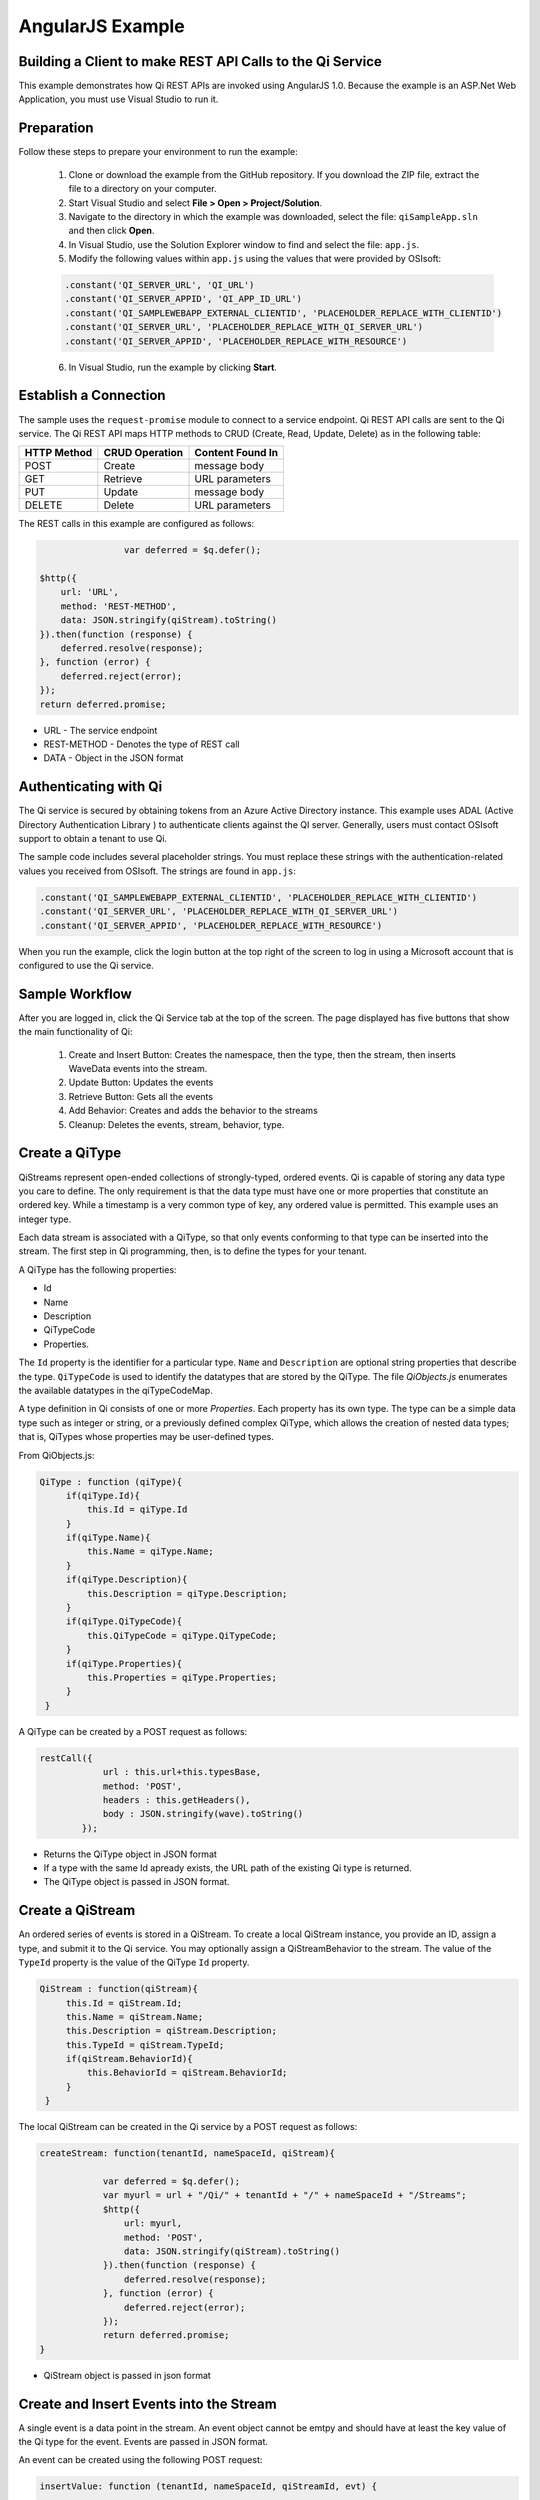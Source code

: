 AngularJS Example
=================

Building a Client to make REST API Calls to the Qi Service
----------------------------------------------------------

This example demonstrates how Qi REST APIs are invoked using AngularJS 1.0.
Because the example is an ASP.Net Web Application, you must 
use Visual Studio to run it.


Preparation
-----------

Follow these steps to prepare your environment to run the example:

 1. Clone or download the example from the GitHub repository. If you download the ZIP file, extract the file to a directory on your computer.
 2. Start Visual Studio and select **File > Open > Project/Solution**.
 3. Navigate to the directory in which the example was downloaded, select the file: ``qiSampleApp.sln`` and then click **Open**.
 4. In Visual Studio, use the Solution Explorer window to find and select the file: ``app.js``.
 5. Modify the following values within ``app.js`` using the values that were provided by OSIsoft:
 
 .. code:: javascript
 
  .constant('QI_SERVER_URL', 'QI_URL')
  .constant('QI_SERVER_APPID', 'QI_APP_ID_URL')
  .constant('QI_SAMPLEWEBAPP_EXTERNAL_CLIENTID', 'PLACEHOLDER_REPLACE_WITH_CLIENTID')
  .constant('QI_SERVER_URL', 'PLACEHOLDER_REPLACE_WITH_QI_SERVER_URL')
  .constant('QI_SERVER_APPID', 'PLACEHOLDER_REPLACE_WITH_RESOURCE')

 6. In Visual Studio, run the example by clicking **Start**.

Establish a Connection
----------------------

The sample uses the ``request-promise`` module to connect to a service
endpoint. Qi REST API calls are sent to the Qi service. The Qi REST API
maps HTTP methods to CRUD (Create, Read, Update, Delete) as in the following table:

+---------------+------------------+--------------------+
| HTTP Method   | CRUD Operation   | Content Found In   |
+===============+==================+====================+
| POST          | Create           | message body       |
+---------------+------------------+--------------------+
| GET           | Retrieve         | URL parameters     |
+---------------+------------------+--------------------+
| PUT           | Update           | message body       |
+---------------+------------------+--------------------+
| DELETE        | Delete           | URL parameters     |
+---------------+------------------+--------------------+

The REST calls in this example are configured as follows:

.. code:: javascript

				var deferred = $q.defer();

                $http({
                    url: 'URL',
                    method: 'REST-METHOD',
                    data: JSON.stringify(qiStream).toString()
                }).then(function (response) {
                    deferred.resolve(response);
                }, function (error) {
                    deferred.reject(error);
                });
                return deferred.promise;


-  URL - The service endpoint
-  REST-METHOD - Denotes the type of REST call
-  DATA - Object in the JSON format

Authenticating with Qi
------------------------------

The Qi service is secured by obtaining tokens from an Azure Active
Directory instance. This example uses ADAL (Active Directory Authentication Library ) 
to authenticate clients against
the QI server. Generally, users must contact OSIsoft support
to obtain a tenant to use Qi. 

The sample code includes several placeholder strings. You must replace these strings with the
authentication-related values you received from OSIsoft. The strings are
found in ``app.js``:

.. code:: javascript

		.constant('QI_SAMPLEWEBAPP_EXTERNAL_CLIENTID', 'PLACEHOLDER_REPLACE_WITH_CLIENTID')
		.constant('QI_SERVER_URL', 'PLACEHOLDER_REPLACE_WITH_QI_SERVER_URL')
		.constant('QI_SERVER_APPID', 'PLACEHOLDER_REPLACE_WITH_RESOURCE')


When you run the example, click the login button at the top right of the screen
to log in using a Microsoft account that is configured to use the Qi service.


Sample Workflow
------------------------------

After you are logged in, click the Qi Service tab at the top of the screen.
The page displayed has five buttons that show the main functionality of Qi:

	1) Create and Insert Button: Creates the namespace, then the type, then the stream, then inserts WaveData events into the stream.
	2) Update Button: Updates the events 
	3) Retrieve Button: Gets all the events
	4) Add Behavior: Creates and adds the behavior to the streams
	5) Cleanup: Deletes the events, stream, behavior, type.

Create a QiType
---------------

QiStreams represent open-ended collections of strongly-typed, ordered
events. Qi is capable of storing any data type you care to define. The
only requirement is that the data type must have one or more properties
that constitute an ordered key. While a timestamp is a very common type
of key, any ordered value is permitted. This example uses an integer type.

Each data stream is associated with a QiType, so that only events
conforming to that type can be inserted into the stream. The first step
in Qi programming, then, is to define the types for your tenant.

A QiType has the following properties: 

- Id
- Name
- Description
- QiTypeCode
- Properties.

The ``Id`` property is the identifier for a particular type. ``Name`` and
``Description`` are optional string properties that describe the type.
``QiTypeCode`` is used to identify the datatypes that are stored by the QiType. The
file *QiObjects.js* enumerates the available datatypes in the
qiTypeCodeMap.

A type definition in Qi consists of one or more *Properties*. Each
property has its own type. The type can be a simple data type such as integer
or string, or a previously defined complex QiType, which allows the
creation of nested data types; that is, QiTypes whose properties may be
user-defined types.

From QiObjects.js:

.. code:: javascript

       QiType : function (qiType){
            if(qiType.Id){
                this.Id = qiType.Id
            }
            if(qiType.Name){
                this.Name = qiType.Name;
            }
            if(qiType.Description){
                this.Description = qiType.Description;
            }
            if(qiType.QiTypeCode){ 
                this.QiTypeCode = qiType.QiTypeCode;
            }
            if(qiType.Properties){
                this.Properties = qiType.Properties;
            }
        }

A QiType can be created by a POST request as follows:

.. code:: javascript

        restCall({
                    url : this.url+this.typesBase,
                    method: 'POST',
                    headers : this.getHeaders(),
                    body : JSON.stringify(wave).toString()
                });

-  Returns the QiType object in JSON format
-  If a type with the same Id apready exists, the URL path of the existing Qi type
   is returned.
-  The QiType object is passed in JSON format.


Create a QiStream
-----------------

An ordered series of events is stored in a QiStream. 
To create a local QiStream instance, you provide an ID, assign a type,
and submit it to the Qi service. You may optionally assign a
QiStreamBehavior to the stream. The value of the ``TypeId`` property is
the value of the QiType ``Id`` property.

.. code:: javascript

       QiStream : function(qiStream){
            this.Id = qiStream.Id;
            this.Name = qiStream.Name;
            this.Description = qiStream.Description;
            this.TypeId = qiStream.TypeId;
            if(qiStream.BehaviorId){
                this.BehaviorId = qiStream.BehaviorId;
            }
        }

The local QiStream can be created in the Qi service by a POST request as
follows:

.. code:: javascript

    createStream: function(tenantId, nameSpaceId, qiStream){

                var deferred = $q.defer();
                var myurl = url + "/Qi/" + tenantId + "/" + nameSpaceId + "/Streams";
                $http({
                    url: myurl,
                    method: 'POST',
                    data: JSON.stringify(qiStream).toString()
                }).then(function (response) {
                    deferred.resolve(response);
                }, function (error) {
                    deferred.reject(error);
                });
                return deferred.promise;
    }

-  QiStream object is passed in json format

Create and Insert Events into the Stream
----------------------------------------

A single event is a data point in the stream. An event object cannot be
emtpy and should have at least the key value of the Qi type for the
event. Events are passed in JSON format.

An event can be created using the following POST request:

.. code:: javascript

   insertValue: function (tenantId, nameSpaceId, qiStreamId, evt) {

            var deferred = $q.defer();
            var myurl = url + "/Qi/" + tenantId + "/" + nameSpaceId + "/Streams/" + qiStreamId+ "/Data/InsertValue";
            $http({
                url: myurl,
                method: 'POST',
                data: JSON.stringify(evt).toString()
            }).then(function (response) {
                deferred.resolve(response);
            }, function (error) {
                deferred.reject(error);
            });
            return deferred.promise;
    }

-  qiStreamId is the stream Id
-  data is the event object in json format

Inserting multiple values is similar, but the payload has a list of events
and the URL for the POST call varies:

.. code:: javascript

    //insert an array of events
        insertValues: function (tenantId, nameSpaceId, qiStreamId, events) {
            var deferred = $q.defer();
            var myurl = url + "/Qi/" + tenantId + "/" + nameSpaceId + "/Streams/" + qiStreamId + "/Data/InsertValues";
            $http({
                url: myurl,
                method: 'POST',
                data: JSON.stringify(events).toString()
            }).then(function (response) {
                deferred.resolve(response);
            }, function (error) {
                deferred.reject(error);
            });
            return deferred.promise;
    }

The Qi REST API provides many more types of data insertion calls beyond
those demonstrated in this application.

Retrieve Events
---------------

There are many methods in the Qi REST API that allow for the retrieval of
events from a stream. The retrieval methods take string-type start and
end values; in our case, these start and end ordinal indices
are expressed as strings ("0" and "99", respectively). The index values must
be capable of conversion to the type of the index assigned in the QiType.
Timestamp keys are expressed as ISO 8601 format strings. Compound
indices are values concatenated with a pipe ('\|') separator. This
example implements only two of the many available retrieval methods -
GetWindowValues (getTemplate in ``QiClient.js``) and GetRangeValues
(``getRangeTemplate`` in ``QiClient.js``).

.. code:: javascript

    getWindowValues: function (tenantId, nameSpaceId, qiStreamId, start, end) {
            var deferred = $q.defer();
            var myurl = url + "/Qi/" + tenantId + "/" + nameSpaceId + "/Streams/" + qiStreamId + "/Data/GetWindowValues?startIndex="
                + start + "&endIndex=" + end;
            $http({
                url: myurl,
                method: 'GET'
            }).then(function (response) {
                deferred.resolve(response);
            }, function (error) {
                deferred.reject(error);
            });
            return deferred.promise;
        }

-  parameters are the QiStream Id and the starting and ending index
   values for the desired window Ex: For a time index, request URL
   format will be:
   
   ``"/{streamId}/Data/GetWindowValues?startIndex={startTime}&endIndex={endTime}``

Update Events
-------------

Updating events is handled by PUT REST call as follows:

.. code:: javascript

     updateValue: function (tenantId, nameSpaceId, qiStreamId, evt) {
            var deferred = $q.defer();
            var myurl = url + "/Qi/" + tenantId + "/" + nameSpaceId + "/Streams/" + qiStreamId + "/Data/UpdateValue";
            $http({
                url: myurl,
                method: 'PUT',
                data: JSON.stringify(evt).toString()
            }).then(function (response) {
                deferred.resolve(response);
            }, function (error) {
                deferred.reject(error);
            });
            return deferred.promise;
        }

-  the request body has the new event that will update an existing event
   at the same index.

Updating multiple events is similar, but the payload contains an array of
event objects and the URL for PUT is slightly different:

.. code:: javascript

      //update an array of events
        updateValues: function (tenantId, nameSpaceId, qiStreamId, events) {
            var deferred = $q.defer();
            var myurl = url + "/Qi/" + tenantId + "/" + nameSpaceId + "/Streams/" + qiStreamId + "/Data/UpdateValues";
            $http({
                url: myurl,
                method: 'PUT',
                data: JSON.stringify(events).toString()
            }).then(function (response) {
                deferred.resolve(response);
            }, function (error) {
                deferred.reject(error);
            });
            return deferred.promise;
        }

QiStreamBehaviors
-----------------

With certain data retrieval calls, a QiBoundarytype may be specified.
For example, if ``GetRangeValues`` is called with an ExactOrCalculated
boundary type, an event at the request start index will be calculated
using linear interpolation (default) or based on the QiStreamBehavior
associated with the QiStream. Because our sample QiStream was created
without any QiStreamBehavior associated, it should display the default
linear interpolation.

The first event returned by the following call will be at index 1 (start
index) and calculated via linear interpolation:

.. code:: javascript

      QiClient.getRangeValues(stream, 1, 0, 3, False, qiObjs.qiBoundaryType.ExactOrCalculated);

To see how QiStreamBehaviors can change the query results, the following example
defines a new stream behavior object and submits it to the Qi service:

.. code:: javascript

        var behavior = new qiObjs.QiBehavior({"Mode":qiObjs.qiStreamMode.Continuous});
        behavior.Id = "evtStreamStepLeading";
        behavior.Mode = qiObjs.qiStreamMode.StepWiseContinuousLeading;
        ...
        QiClient.createBehavior(behavior);

Setting the ``Mode`` property to ``StepwiseContinuousLeading`` 
ensures that any calculated event has an interpolated index, but
every other property has the value of the previous event. Now
attach this behavior to the existing stream by setting the
``BehaviorId`` property of the stream and updating the stream definition
in the Qi service:

.. code:: javascript

        stream.BehaviorId = behavior.Id;
        ...
        QiClient.updateStream(stream);

The sample repeats the call to ``GetRangeValues`` with the same
parameters as before, allowing you to compare the values of the event at
index 1 using different stream behaviors.


Delete Events
-------------

An event at a particular index can be deleted by passing the index value
for that data point to following DELETE REST call. The index values are
expressed as string representations of the underlying type. DateTime
index values must be expressed as ISO 8601 strings.

.. code:: javascript

    removeValue: function (tenantId, nameSpaceId, qiStreamId, index) {
            var deferred = $q.defer();
            var myurl = url + "/Qi/" + tenantId + "/" + nameSpaceId + "/Streams/" + qiStreamId + "/Data/RemoveValue?index=" + index;
            $http({
                url: myurl,
                method: 'DELETE'
            }).then(function (response) {
                deferred.resolve(response);
            }, function (error) {
                deferred.reject(error);
            });
            return deferred.promise;
        }

-  parameters are the stream Id and the index at which to delete an
   event Ex: For a time index, the request url will have the format:
   
   ``"/{streamId}/Data/RemoveValue?index={deletionTime}";``

Delete can also be performed over a window of key value as follows:

.. code:: javascript

     removeWindowValues: function (tenantId, nameSpaceId, qiStreamId, start, end) {
            var deferred = $q.defer();
            var myurl = url + "/Qi/" + tenantId + "/" + nameSpaceId + "/Streams/" + qiStreamId + "/Data/RemoveWindowValues?startIndex="
                + start + "&endIndex=" + end;
            $http({
                url: myurl,
                method: 'DELETE'
            }).then(function (response) {
                deferred.resolve(response);
            }, function (error) {
                deferred.reject(error);
            });
            return deferred.promise;
        }

-  Parameters are the stream Id and the starting and ending index values
   of the window. Example: For a time index, the request URL will have the following
   format:
   
   ``/{streamId}/Data/RemoveWindowValues?startIndex={startTime}&endIndex={endTime}``

Cleanup: Deleting Types, Behaviors, and Streams
-----------------------------------------------

So that it can run repeatedly without name collisions, the examples performs
some cleanup before exiting. Deleting streams, stream behaviors, and
types can be achieved by a DELETE REST call and passing the
corresponding Id. Note: types and behaviors cannot be deleted until any
streams referencing them are deleted first.

.. code:: javascript

     deleteStream: function (tenantId, nameSpaceId, streamId) {
            var deferred = $q.defer();
            var myurl = url + "/Qi/" + tenantId + "/" + nameSpaceId + "/Streams/" + streamId;
            $http({
                url: myurl,
                method: 'DELETE'
            }).then(function (response) {
                deferred.resolve(response);
            }, function (error) {
                deferred.reject(error);
            });
            return deferred.promise;
        }

.. code:: javascript

    deleteType: function (tenantId, nameSpaceId, typeId) {
                var deferred = $q.defer();
                var myurl = url + "/Qi/" + tenantId + "/" + nameSpaceId + "/Types/" + typeId;
                $http({
                    url: myurl,
                    method: 'DELETE',
                    data: { Id: typeId }
                }).then(function (response) {
                    deferred.resolve(response);
                }, function (error) {
                    deferred.reject(error);
                });
                return deferred.promise;
        }





